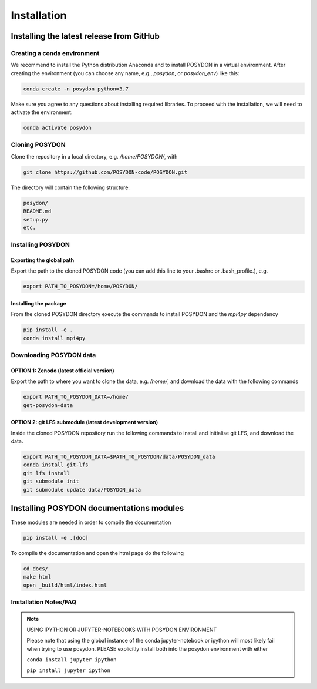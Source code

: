 .. _install:

############
Installation
############

=========================================
Installing the latest release from GitHub
=========================================


Creating a conda environment
----------------------------

We recommend to install the Python distribution Anaconda and to install POSYDON
in a virtual environment. After creating the environment (you can choose any
name, e.g., `posydon`, or `posydon_env`) like this:

.. code-block::

    conda create -n posydon python=3.7

Make sure you agree to any questions about installing required libraries. To
proceed with the installation, we will need to activate the environment:

.. code-block::

    conda activate posydon

Cloning POSYDON
---------------
Clone the repository in a local directory, e.g. `/home/POSYDON/`, with

.. code-block::

    git clone https://github.com/POSYDON-code/POSYDON.git


The directory will contain the following structure:

.. code-block::

    posydon/
    README.md
    setup.py
    etc.

Installing POSYDON
------------------
Exporting the global path
~~~~~~~~~~~~~~~~~~~~~~~~~
Export the path to the cloned POSYDON code (you can add this line to your
.bashrc or .bash_profile.), e.g.

.. code-block::

    export PATH_TO_POSYDON=/home/POSYDON/

Installing the package
~~~~~~~~~~~~~~~~~~~~~~
From the cloned POSYDON directory execute the commands to install POSYDON and
the `mpi4py` dependency

.. code-block::

    pip install -e .
    conda install mpi4py


Downloading POSYDON data
------------------------
OPTION 1: Zenodo (latest official version)
~~~~~~~~~~~~~~~~~~~~~~~~~~~~~~~~~~~~~~~~~~~
Export the path to where you want to clone the data, e.g. `/home/`, and 
download the data with the following commands

.. code-block::

    export PATH_TO_POSYDON_DATA=/home/
    get-posydon-data


OPTION 2: git LFS submodule (latest development version)
~~~~~~~~~~~~~~~~~~~~~~~~~~~~~~~~~~~~~~~~~~~~~~~~~~~~~~~~~
Inside the cloned POSYDON repository run the following commands to
install and initialise git LFS, and download the data.

.. code-block::

    export PATH_TO_POSYDON_DATA=$PATH_TO_POSYDON/data/POSYDON_data
    conda install git-lfs
    git lfs install
    git submodule init
    git submodule update data/POSYDON_data


=========================================
Installing POSYDON documentations modules
=========================================

These modules are needed in order to compile the documentation

.. code-block::

    pip install -e .[doc]

To compile the documentation and open the html page do the following

.. code-block::

    cd docs/
    make html
    open _build/html/index.html


Installation Notes/FAQ
----------------------

.. note::

    USING IPYTHON OR JUPYTER-NOTEBOOKS WITH POSYDON ENVIRONMENT

    Please note that using the global instance of the conda jupyter-notebook
    or ipython will most likely fail when trying to use posydon.
    PLEASE explicitly install both into the posydon environment with either

    ``conda install jupyter ipython``

    ``pip install jupyter ipython``
